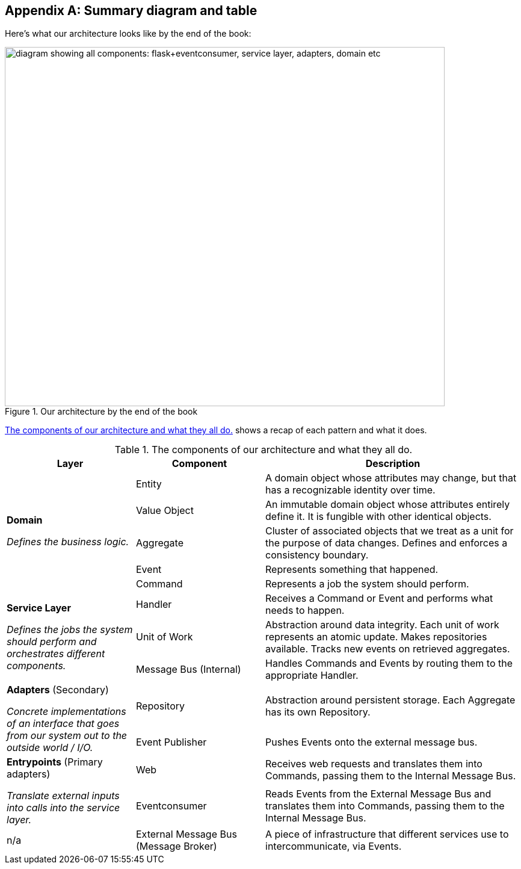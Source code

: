 [[appendix_ds1_table]]
[appendix]
== Summary diagram and table

Here's what our architecture looks like by the end of the book:

[[recap_diagram]]
.Our architecture by the end of the book
image::images/apwp_aa01.png["diagram showing all components: flask+eventconsumer, service layer, adapters, domain etc", width=731, height=597, pdfwidth=20%, scaledwidth=20%]

<<ds1_table>> shows a recap of each pattern and what it does.

[[ds1_table]]
.The components of our architecture and what they all do.
[cols="1,1,2"]
|===
| Layer | Component | Description

.5+a| *Domain*

__Defines the business logic.__


| Entity | A domain object whose attributes may change, but that has a recognizable identity over time.

| Value Object | An immutable domain object whose attributes entirely define it. It is fungible with other identical objects.

| Aggregate | Cluster of associated objects that we treat as a unit for the purpose of data changes.  Defines and enforces a consistency boundary.

| Event | Represents something that happened.

| Command | Represents a job the system should perform.

.3+a| *Service Layer*

__Defines the jobs the system should perform and orchestrates different components.__

| Handler | Receives a Command or Event and performs what needs to happen.
| Unit of Work | Abstraction around data integrity. Each unit of work represents an atomic update.  Makes repositories available. Tracks new events on retrieved aggregates.
| Message Bus (Internal) | Handles Commands and Events by routing them to the appropriate Handler.

.2+a| *Adapters* (Secondary)

__Concrete implementations of an interface that goes from our system out
to the outside world / I/O.__

| Repository | Abstraction around persistent storage. Each Aggregate has its own Repository.
| Event Publisher | Pushes Events onto the external message bus.

.2+a| *Entrypoints* (Primary adapters)

__Translate external inputs into calls into the service layer.__

| Web | Receives web requests and translates them into Commands, passing them to the Internal Message Bus.
| Eventconsumer | Reads Events from the External Message Bus and translates them into Commands, passing them to the Internal Message Bus.

| n/a | External Message Bus (Message Broker) | A piece of infrastructure that different services use to intercommunicate, via Events.
|===

